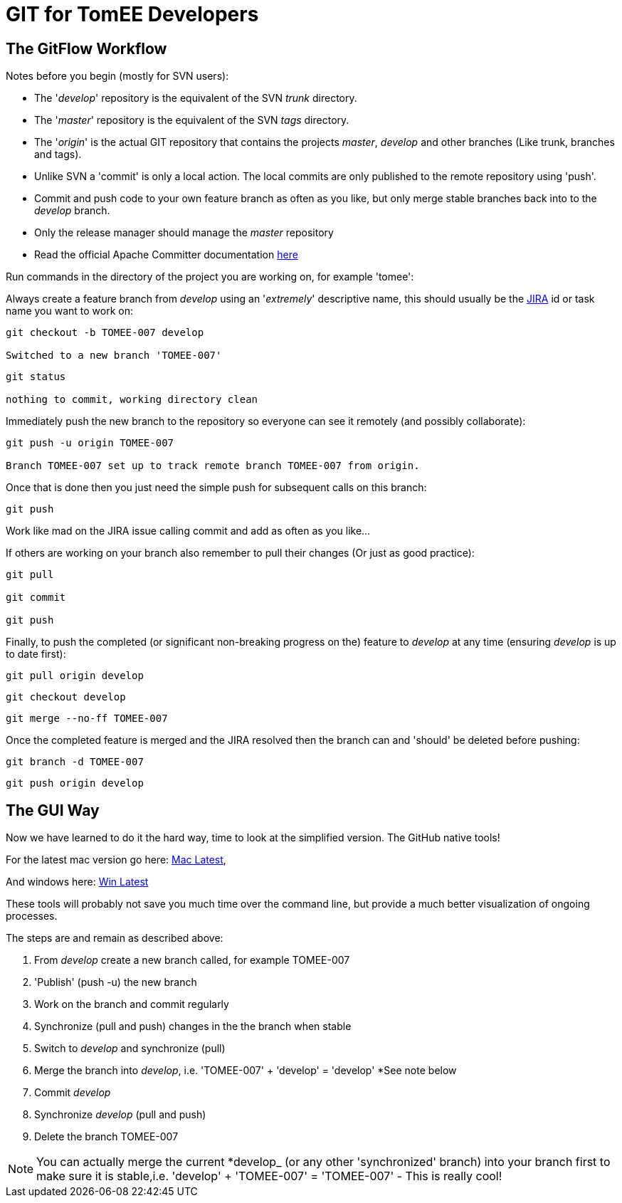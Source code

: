 = GIT for TomEE Developers
:jbake-type: page
:jbake-status: published

== The GitFlow Workflow

Notes before you begin (mostly for SVN users):

* The '_develop_' repository is the equivalent of the SVN _trunk_ directory.
* The '_master_' repository is the equivalent of the SVN _tags_ directory.
* The '_origin_' is the actual GIT repository that contains the projects _master_, _develop_ and other branches (Like trunk, branches and tags).
* Unlike SVN a 'commit' is only a local action.
The local commits are only published to the remote repository using 'push'.
* Commit and push code to your own feature branch as often as you like, but only merge stable branches back into to the _develop_ branch.
* Only the release manager should manage the _master_ repository
* Read the official Apache Committer documentation https://gitbox.apache.org/#committers-getting-started[here]

Run commands in the directory of the project you are working on, for example 'tomee':

Always create a feature branch from _develop_ using an '_extremely_' descriptive name, this should usually be the https://issues.apache.org/jira/browse/TOMEE[JIRA] id or task name you want to work on:

----
git checkout -b TOMEE-007 develop

Switched to a new branch 'TOMEE-007'
----

----
git status

nothing to commit, working directory clean
----

Immediately push the new branch to the repository so everyone can see it remotely (and possibly collaborate):

----
git push -u origin TOMEE-007

Branch TOMEE-007 set up to track remote branch TOMEE-007 from origin.
----

Once that is done then you just need the simple push for subsequent calls on this branch:

----
git push
----

Work like mad on the JIRA issue calling commit and add as often as you like...

If others are working on your branch also remember to pull their changes (Or just as good practice):

----
git pull

git commit

git push
----

Finally, to push the completed (or significant non-breaking progress on the) feature to _develop_ at any time (ensuring _develop_ is up to date first):

----
git pull origin develop
----

----
git checkout develop
----

----
git merge --no-ff TOMEE-007
----

Once the completed feature is merged and the JIRA resolved then the branch can and 'should' be deleted before pushing:

----
git branch -d TOMEE-007
----

----
git push origin develop
----

== The GUI Way

Now we have learned to do it the hard way, time to look at the simplified version.
The GitHub native tools!

For the latest mac version go here: https://mac.github.com/[Mac Latest],

And windows here: https://windows.github.com/[Win Latest]

These tools will probably not save you much time over the command line, but provide a much better visualization of ongoing processes.

The steps are and remain as described above:

. From _develop_ create a new branch called, for example TOMEE-007
. 'Publish' (push -u) the new branch
. Work on the branch and commit regularly
. Synchronize (pull and push) changes in the the branch when stable
. Switch to _develop_ and synchronize (pull)
. Merge the branch into _develop_, i.e. 'TOMEE-007' + 'develop'  = 'develop' *See note below
. Commit _develop_
. Synchronize _develop_ (pull and push)
. Delete the branch TOMEE-007

NOTE: You can actually merge the current *develop_ (or any other 'synchronized' branch) into your branch first to make sure it is stable,i.e.
'develop' + 'TOMEE-007' = 'TOMEE-007' - This is really cool!
